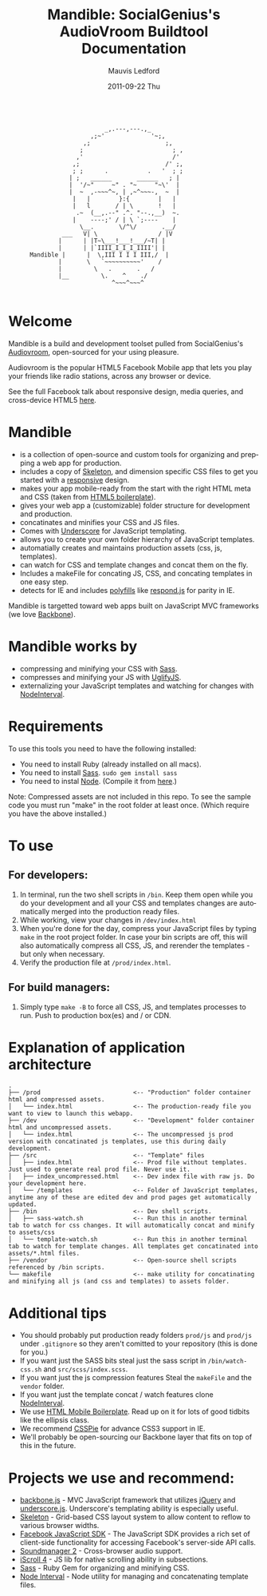 #+TITLE:     Mandible: SocialGenius's AudioVroom Buildtool Documentation
#+AUTHOR:    Mauvis Ledford
#+EMAIL:     mauvis@brainswap.me
#+DATE:      2011-09-22 Thu
#+DESCRIPTION:
#+OPTIONS: ^:{} num:nil
#+KEYWORDS:
#+LANGUAGE:  en
#+INFOJS_OPT: view:nil toc:nil ltoc:t mouse:underline buttons:0 path:http://orgmode.org/org-info.js
#+EXPORT_SELECT_TAGS: export
#+EXPORT_EXCLUDE_TAGS: noexport
#+LINK_UP:
#+LINK_HOME:
#+XSLT:
#+Style: <style> html,body{height: 100%;} body{padding: 5px 30px; h1,h2,h3 {font-family: arial, helvetica, sans-serif} </style>
:
:                            _,.---,---.,_
:                        ,;~'             '~;,
:                      ,;                     ;,
:                     ;                         ; ,
:                    ,'                         /'
:                   ,;                        /' ;,
:                   ; ;      .           .   '  ; ;
:                  | ;   ______       ______   ; |
:                  |  '/~"     ~" . "~     "~\'  |
:                  |  ~  ,-~~~^~, | ,~^~~~-,  ~  |
:                   |   |        }:{        |   |
:                   |   l       / | \       !   |
:                    .~  (__,.--" .^. "--.,__)  ~.
:                   |    ----;' / | \ `;----    |
:                     \__.       \/^\/       .__/
:                ___   V| \                 / |V
:               |      | |T~\___!___!___/~T| |
:               |      | |`IIII_I_I_I_IIII'| |
:       Mandible |      |  \,III I I I III,/  |
:               |       \   `~~~~~~~~~~'    /
:               |         \   .       .   /
:               |__         \.    ^    ./
:                              ^~~~^~~~^
:
* Welcome

Mandible is a build and development toolset pulled from SocialGenius's
[[http://www.audiovroom.com/][Audiovroom]], open-sourced for your using pleasure.

Audiovroom is the popular HTML5 Facebook Mobile app that lets you play your
friends like radio stations, across any browser or device.

See the full Facebook talk about responsive design, media queries, and cross-device HTML5 [[https://www.facebook.com/photo.php?v=10100722521328273][here]].

* Mandible
- is a collection of open-source and custom tools for organizing and prepping a web app for production.
- includes a copy of [[http://getskeleton.com/][Skeleton]], and dimension specific CSS files to get you started with a [[http://www.alistapart.com/articles/responsive-web-design/][responsive]] design.
- makes your app mobile-ready from the start with the right HTML meta and CSS (taken from [[http://html5boilerplate.com/mobile][HTML5 boilerplate]]).
- gives your web app a (customizable) folder structure for development and production.
- concatinates and minifies your CSS and JS files.
- Comes with [[http://documentcloud.github.com/underscore/#template][Underscore]] for JavaScript templating.
- allows you to create your own folder hierarchy of JavaScript templates.
- automatially creates and maintains production assets (css, js, templates).
- can watch for CSS and template changes and concat them on the fly.
- Includes a makeFile for concating JS, CSS, and concating templates in one easy step.
- detects for IE and includes [[http://remysharp.com/2010/10/08/what-is-a-polyfill/][polyfills]] like [[https://github.com/scottjehl/Respond][respond.js]] for parity in IE.

Mandible is targetted toward web apps built on JavaScript MVC frameworks (we love [[http://documentcloud.github.com/backbone/][Backbone]]).
* Mandible works by
- compressing and minifying your CSS with [[http://sass-lang.com/][Sass]].
- compresses and minifying your JS with [[https://github.com/mishoo/UglifyJS][UglifyJS]].
- externalizing your JavaScript templates and watching for changes with [[https://github.com/krunkosaurus/NodeInterval][NodeInterval]].

* Requirements
  To use this tools you need to have the following installed:
- You need to install Ruby (already installed on all macs).
- You need to install [[http://sass-lang.com/][Sass]]. =sudo gem install sass=
- You need to instal [[http://nodejs.org/][Node]]. (Compile it from [[http://nodejs.org/#download][here]].)
Note: Compressed assets are not included in this repo. To see the sample code you must run "make" in the root folder at least once. (Which require you have the above installed.)
* To use
** For developers:
1. In terminal, run the two shell scripts in =/bin=. Keep them open while you do your development and all your CSS and templates changes are automatically merged into the production ready files.
2. While working, view your changes in =/dev/index.html=
3. When you're done for the day, compress your JavaScript files by typing =make= in the root project folder. In case your bin scripts are off, this will also automatically compress all CSS, JS, and rerender the templates - but only when necessary.
4. Verify the production file at =/prod/index.html=.
** For build managers:
1. Simply type =make -B= to force all CSS, JS, and templates processes to run. Push to production box(es) and / or CDN.

* Explanation of application architecture
: .
: ├── /prod                          <-- "Production" folder container html and compressed assets.
: │   └── index.html                 <-- The production-ready file you want to view to launch this webapp.
: ├── /dev                           <-- "Development" folder container html and uncompressed assets.
: │   └── index.html                 <-- The uncompressed js prod version with concatinated js templates, use this during daily development.
: ├── /src                           <-- "Template" files
: │   ├── index.html                 <-- Prod file without templates. Just used to generate real prod file. Never use it.
: │   ├── index_uncompressed.html    <-- Dev index file with raw js. Do your development here.
: │   └── /templates                 <-- Folder of JavaScript templates, anytime any of these are edited dev and prod pages get automatically updated.
: ├── /bin                           <-- Dev shell scripts.
: │   ├── sass-watch.sh              <-- Run this in another terminal tab to watch for css changes. It will automatically concat and minify to assets/css
: │   └── template-watch.sh          <-- Run this in another terminal tab to watch for template changes. All templates get concatinated into assets/*.html files.
: ├── /vendor                        <-- Open-source shell scripts referenced by /bin scripts.
: └── makefile                       <-- make utility for concatinating and minifying all js (and css and templates) to assets folder.

* Additional tips
- You should probably put production ready folders =prod/js= and =prod/js= under =.gitignore= so they aren't comitted to your repository (this is done for you.)
- If you want just the SASS bits steal just the sass script in =/bin/watch-css.sh= and =src/scss/index.scss=.
- If you want just the js compression features Steal the =makeFile= and the =vendor= folder.
- If you want just the template concat / watch features clone [[https://github.com/krunkosaurus/NodeInterval][NodeInterval]].
- We use  [[http://html5boilerplate.com/mobile][HTML Mobile Boilerplate]]. Read up on it for lots of good tidbits like the ellipsis class.
- We recommend [[http://css3pie.com/][CSSPie]] for advance CSS3 support in IE.
- We'll probably be open-sourcing our Backbone layer that fits on top of this in the future.
* Projects we use and recommend:
- [[http://documentcloud.github.com/backbone/][backbone.js]] - MVC JavaScript framework that utilizes [[http://jquery.com/][jQuery]] and
  [[http://documentcloud.github.com/underscore/][underscore.js]].
  Underscore's templating ability is especially useful.
- [[http://getskeleton.com/][Skeleton]] - Grid-based CSS layout system to allow content to reflow to various
  browser widths.
- [[https://developers.facebook.com/docs/reference/javascript/][Facebook JavaScript SDK]] - The JavaScript SDK provides a rich set of
  client-side functionality for accessing Facebook's server-side API calls.
- [[http://www.schillmania.com/projects/soundmanager2/][Soundmanager 2]] - Cross-browser audio support.
- [[http://cubiq.org/iscroll-4][iScroll 4]] - JS lib for native scrolling ability in subsections.
- [[http://sass-lang.com/][Sass]] - Ruby Gem for organizing and minifying CSS.
- [[https://github.com/krunkosaurus/NodeInterval][Node Interval]] - Node utility for managing and concatenating template files.
